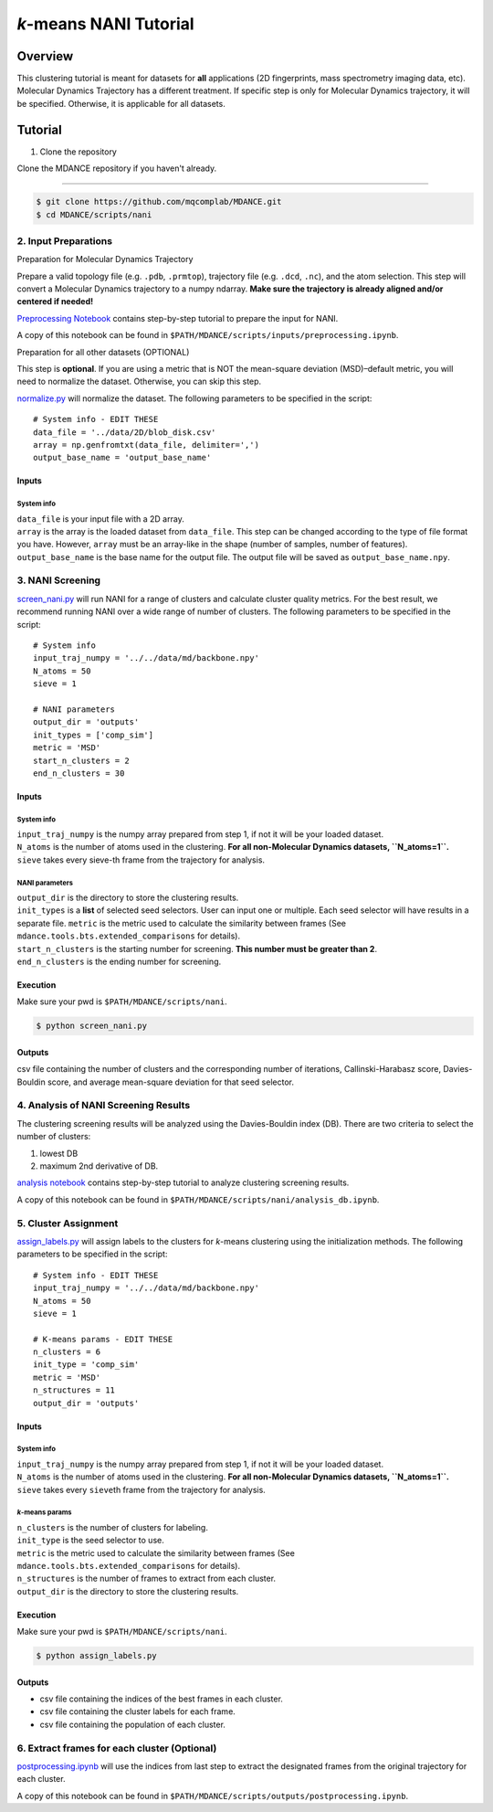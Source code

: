 *k*-means NANI Tutorial
=======================

Overview
--------
This clustering tutorial is meant for datasets for **all** applications
(2D fingerprints, mass spectrometry imaging data, etc). Molecular
Dynamics Trajectory has a different treatment. If specific step is only
for Molecular Dynamics trajectory, it will be specified. Otherwise, it
is applicable for all datasets.

Tutorial
--------
1. Clone the repository

Clone the MDANCE repository if you haven't already.

~~~~~~~~~~~~~~~~~~~~~~~

.. code:: bash

   $ git clone https://github.com/mqcomplab/MDANCE.git
   $ cd MDANCE/scripts/nani

2. Input Preparations
~~~~~~~~~~~~~~~~~~~~~

.. raw:: html

   <details>

.. raw:: html

   <summary>

Preparation for Molecular Dynamics Trajectory

.. raw:: html

   </summary>

Prepare a valid topology file (e.g. ``.pdb``, ``.prmtop``), trajectory
file (e.g. ``.dcd``, ``.nc``), and the atom selection. This step will
convert a Molecular Dynamics trajectory to a numpy ndarray. **Make sure
the trajectory is already aligned and/or centered if needed!**

`Preprocessing Notebook <../examples/preprocessing.html>`__ 
contains step-by-step tutorial to prepare the input for NANI. 

A copy of this notebook can be found in ``$PATH/MDANCE/scripts/inputs/preprocessing.ipynb``.

.. raw:: html

   </details>

.. raw:: html

   <details>

.. raw:: html

   <summary>

Preparation for all other datasets (OPTIONAL)

.. raw:: html

   </summary>

This step is **optional**. If you are using a metric that is NOT the
mean-square deviation (MSD)–default metric, you will need to normalize
the dataset. Otherwise, you can skip this step.

`normalize.py <https://github.com/mqcomplab/MDANCE/blob/main/scripts/inputs/normalize.py>`__ will
normalize the dataset. The following parameters to be specified in the
script:

::

   # System info - EDIT THESE
   data_file = '../data/2D/blob_disk.csv'
   array = np.genfromtxt(data_file, delimiter=',')
   output_base_name = 'output_base_name'

Inputs
^^^^^^

System info
'''''''''''

| ``data_file`` is your input file with a 2D array. 
| ``array`` is the array is the loaded dataset from ``data_file``. This step can be changed according to the type of file format you have. However, ``array`` must be an array-like in the shape (number of samples, number of features).
| ``output_base_name`` is the base name for the output file. The output file will be saved as ``output_base_name.npy``. 

.. raw:: html

   </details>

3. NANI Screening
~~~~~~~~~~~~~~~~~

`screen_nani.py <https://github.com/mqcomplab/MDANCE/blob/main/scripts/nani/screen_nani.py>`__ will
run NANI for a range of clusters and calculate cluster quality metrics.
For the best result, we recommend running NANI over a wide range of
number of clusters. The following parameters to be specified in the
script:

::

   # System info
   input_traj_numpy = '../../data/md/backbone.npy'
   N_atoms = 50
   sieve = 1

   # NANI parameters
   output_dir = 'outputs'                        
   init_types = ['comp_sim']
   metric = 'MSD'
   start_n_clusters = 2
   end_n_clusters = 30

.. _system-info-1:

Inputs
^^^^^^

System info
'''''''''''

| ``input_traj_numpy`` is the numpy array prepared from step 1, if not it will be your loaded dataset. 
| ``N_atoms`` is the number of atoms used in the clustering. **For all non-Molecular Dynamics datasets, ``N_atoms=1``.**
| ``sieve`` takes every sieve-th frame from the trajectory for analysis.

NANI parameters
''''''''''''''''

| ``output_dir`` is the directory to store the clustering results.
| ``init_types`` is a **list** of selected seed selectors. User can input one or multiple. Each seed selector will have results in a separate file. ``metric`` is the metric used to calculate the similarity between frames (See ``mdance.tools.bts.extended_comparisons`` for details).
| ``start_n_clusters`` is the starting number for screening. **This number must be greater than 2**.
| ``end_n_clusters`` is the ending number for screening.

Execution
^^^^^^^^^

Make sure your pwd is ``$PATH/MDANCE/scripts/nani``.

.. code:: bash

   $ python screen_nani.py

Outputs
^^^^^^^

csv file containing the number of clusters and the corresponding number
of iterations, Callinski-Harabasz score, Davies-Bouldin score, and
average mean-square deviation for that seed selector.

4. Analysis of NANI Screening Results
~~~~~~~~~~~~~~~~~~~~~~~~~~~~~~~~~~~~~

The clustering screening results will be analyzed using the
Davies-Bouldin index (DB). There are two criteria to select the number
of clusters: 

1. lowest DB
2. maximum 2nd derivative of DB.

`analysis notebook <../examples/analysis_db.html>`__
contains step-by-step tutorial to analyze clustering screening results.

A copy of this notebook can be found in ``$PATH/MDANCE/scripts/nani/analysis_db.ipynb``.

5. Cluster Assignment
~~~~~~~~~~~~~~~~~~~~~

`assign_labels.py <https://github.com/mqcomplab/MDANCE/blob/master/scripts/nani/assign_labels.py>`__
will assign labels to the clusters for *k*-means clustering using the
initialization methods. The following parameters to be specified in the
script:

::

   # System info - EDIT THESE
   input_traj_numpy = '../../data/md/backbone.npy'
   N_atoms = 50
   sieve = 1

   # K-means params - EDIT THESE
   n_clusters = 6
   init_type = 'comp_sim'                                              
   metric = 'MSD'                                                      
   n_structures = 11                                                   
   output_dir = 'outputs'                                              

.. _inputs-1:

Inputs
^^^^^^

.. _system-info-2:

System info
'''''''''''

| ``input_traj_numpy`` is the numpy array prepared from step 1, if not it will be your loaded dataset. 
| ``N_atoms`` is the number of atoms used in the clustering. **For all non-Molecular Dynamics datasets, ``N_atoms=1``.**
| ``sieve`` takes every ``sieve``\ th frame from the trajectory for analysis.

*k*-means params
''''''''''''''''

| ``n_clusters`` is the number of clusters for labeling.
| ``init_type`` is the seed selector to use.
| ``metric`` is the metric used to calculate the similarity between frames (See
| ``mdance.tools.bts.extended_comparisons`` for details).
| ``n_structures`` is the number of frames to extract from each cluster.
| ``output_dir`` is the directory to store the clustering results.

.. _execution-1:

Execution
^^^^^^^^^

Make sure your pwd is ``$PATH/MDANCE/scripts/nani``.

.. code:: bash

   $ python assign_labels.py

.. _outputs-1:

Outputs
^^^^^^^

* csv file containing the indices of the best frames in each cluster.
* csv file containing the cluster labels for each frame.
* csv file containing the population of each cluster.

6. Extract frames for each cluster (Optional)
~~~~~~~~~~~~~~~~~~~~~~~~~~~~~~~~~~~~~~~~~~~~~

`postprocessing.ipynb <../examples/postprocessing.html>`__
will use the indices from last step to extract the designated frames
from the original trajectory for each cluster.

A copy of this notebook can be found in ``$PATH/MDANCE/scripts/outputs/postprocessing.ipynb``.